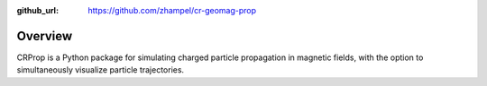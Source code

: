 .. _overview:

:github_url: https://github.com/zhampel/cr-geomag-prop

********
Overview
********


CRProp is a Python package for simulating charged particle
propagation in magnetic fields, with the option to simultaneously
visualize particle trajectories.


